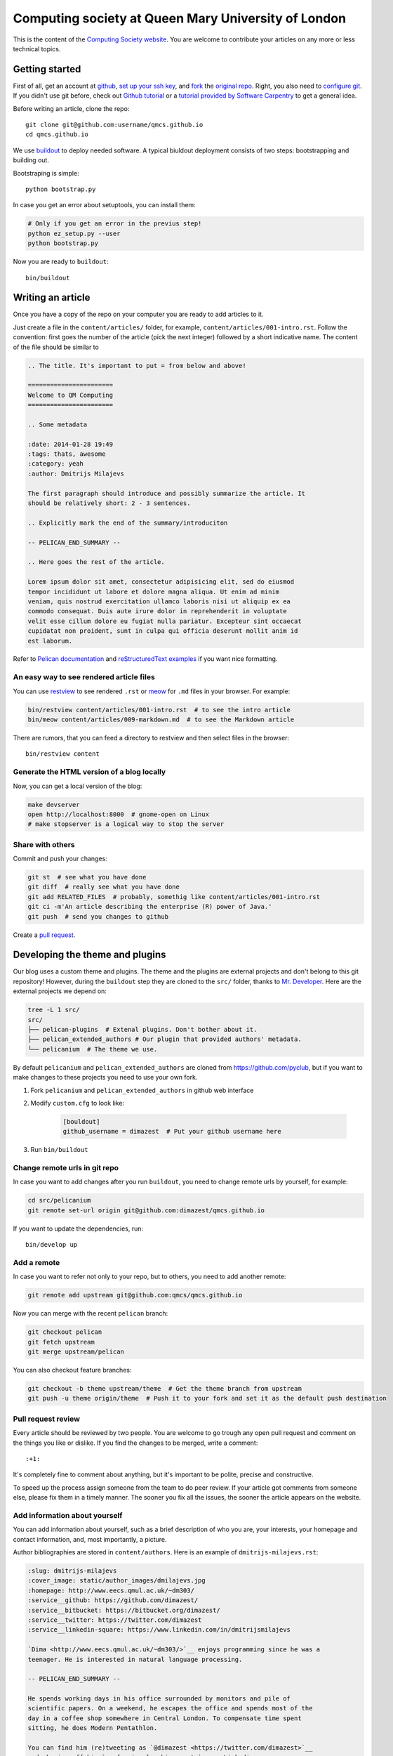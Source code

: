 Computing society at Queen Mary University of London
====================================================


This is the content of the `Computing Society website <http://qmcs.io/>`_. You
are welcome to contribute your articles on any more or less technical topics.

Getting started
---------------

First of all, get an account at `github <https://github.com>`_, `set up your
ssh key <https://help.github.com/articles/generating-ssh-keys>`_, and `fork
<https://help.github.com/articles/fork-a-repo>`_ the `original repo
<https://github.com/qmcs/qmcs.github.io/>`_. Right, you also need to
`configure git <https://help.github.com/articles/set- up-git>`_. If you didn't
use git before, check out `Github tutorial <http://try.github.io>`_ or a
`tutorial provided by Software Carpentry
<http://apawlik.github.io/2014-02-03-TGAC/lessons/tgac/version-
control/tutorial.html>`_ to get a general idea.


Before writing an article, clone the repo::

    git clone git@github.com:username/qmcs.github.io
    cd qmcs.github.io

We use `buildout <https://pypi.python.org/pypi/zc.buildout/2.2.1>`_ to deploy
needed software. A typical biuldout deployment consists of two steps:
bootstrapping and building out.

Bootstraping is simple::

    python bootstrap.py

In case you get an error about setuptools, you can install them:

.. code-block:: bash

    # Only if you get an error in the previus step!
    python ez_setup.py --user
    python bootstrap.py

Now you are ready to ``buildout``::

    bin/buildout


Writing an article
------------------

Once you have a copy of the repo on your computer you are ready to add
articles to it.

Just create a file in the ``content/articles/`` folder, for example,
``content/articles/001-intro.rst``. Follow the convention: first goes the
number of the article (pick the next integer) followed by a short indicative
name. The content of the file should be similar to

.. code-block:: rst

    .. The title. It's important to put = from below and above!

    =======================
    Welcome to QM Computing
    =======================

    .. Some metadata

    :date: 2014-01-28 19:49
    :tags: thats, awesome
    :category: yeah
    :author: Dmitrijs Milajevs

    The first paragraph should introduce and possibly summarize the article. It
    should be relatively short: 2 - 3 sentences.

    .. Explicitly mark the end of the summary/introduciton

    -- PELICAN_END_SUMMARY --

    .. Here goes the rest of the article.

    Lorem ipsum dolor sit amet, consectetur adipisicing elit, sed do eiusmod
    tempor incididunt ut labore et dolore magna aliqua. Ut enim ad minim
    veniam, quis nostrud exercitation ullamco laboris nisi ut aliquip ex ea
    commodo consequat. Duis aute irure dolor in reprehenderit in voluptate
    velit esse cillum dolore eu fugiat nulla pariatur. Excepteur sint occaecat
    cupidatat non proident, sunt in culpa qui officia deserunt mollit anim id
    est laborum.

Refer to `Pelican documentation <http://docs.getpelican.com/en/3.3.0/>`_ and
`reStructuredText examples <http://docutils.sourceforge.net/docs/user/rst/quickref.html>`_ if you want nice formatting.

An easy way to see rendered article files
~~~~~~~~~~~~~~~~~~~~~~~~~~~~~~~~~~~~~~~~~

You can use `restview <https://pypi.python.org/pypi/restview>`_ to see rendered
``.rst``  or `meow <https://pypi.python.org/pypi/meow/>`_ for ``.md`` files in
your browser. For example:

.. code-block:: bash

    bin/restview content/articles/001-intro.rst  # to see the intro article
    bin/meow content/articles/009-markdown.md  # to see the Markdown article

There are rumors, that you can feed a directory to restview and then select
files in the browser::

    bin/restview content

Generate the HTML version of a blog locally
~~~~~~~~~~~~~~~~~~~~~~~~~~~~~~~~~~~~~~~~~~~

Now, you can get a local version of the blog:

.. code-block:: bash

    make devserver
    open http://localhost:8000  # gnome-open on Linux
    # make stopserver is a logical way to stop the server

Share with others
~~~~~~~~~~~~~~~~~

Commit and push your changes:

.. code-block:: bash

    git st  # see what you have done
    git diff  # really see what you have done
    git add RELATED_FILES  # probably, somethig like content/articles/001-intro.rst
    git ci -m'An article describing the enterprise (R) power of Java.'
    git push  # send you changes to github

Create a `pull request <https://help.github.com/articles/creating-a-pull-request>`_.

Developing the theme and plugins
--------------------------------

Our blog uses a custom theme and plugins. The theme and the plugins are external
projects and don't belong to this git repository! However, during the
``buildout`` step they are cloned to the ``src/`` folder, thanks to `Mr.
Developer <https://pypi.python.org/pypi/mr.developer>`_. Here are the external
projects we depend on:

.. code-block:: bash

    tree -L 1 src/
    src/
    ├── pelican-plugins  # Extenal plugins. Don't bother about it.
    ├── pelican_extended_authors # Our plugin that provided authors' metadata.
    └── pelicanium  # The theme we use.

By default ``pelicanium`` and ``pelican_extended_authors`` are cloned from
https://github.com/pyclub, but if you want to make changes to these projects you
need to use your own fork.

1. Fork ``pelicanium`` and ``pelican_extended_authors`` in github web interface
2. Modify ``custom.cfg`` to look like:

    .. code-block:: ini

        [bouldout]
        github_username = dimazest  # Put your github username here

3. Run ``bin/buildout``

Change remote urls in git repo
~~~~~~~~~~~~~~~~~~~~~~~~~~~~~~

In case you want to add changes after you run ``buildout``, you need to
change remote urls by yourself, for example:

.. code-block:: bash

    cd src/pelicanium
    git remote set-url origin git@github.com:dimazest/qmcs.github.io

If you want to update the dependencies, run::

    bin/develop up

Add a remote
~~~~~~~~~~~~

In case you want to refer not only to your repo, but to others, you need to add
another remote:

.. code-block:: bash

    git remote add upstream git@github.com:qmcs/qmcs.github.io

Now you can merge with the recent ``pelican`` branch:

.. code-block:: bash

    git checkout pelican
    git fetch upstream
    git merge upstream/pelican

You can also checkout feature branches:

.. code-block:: bash

    git checkout -b theme upstream/theme  # Get the theme branch from upstream
    git push -u theme origin/theme  # Push it to your fork and set it as the default push destination


Pull request review
~~~~~~~~~~~~~~~~~~~

Every article should be reviewed by two people. You are welcome to go trough any
open pull request and comment on the things you like or dislike. If you find the
changes to be merged, write a comment::

 :+1:

It's completely fine to comment about anything, but it's important to be polite,
precise and constructive.

To speed up the process assign someone from the team to do peer review. If your
article got comments from someone else, please fix them in a timely manner. The
sooner you fix all the issues, the sooner the article appears on the website.

Add information about yourself
~~~~~~~~~~~~~~~~~~~~~~~~~~~~~~

You can add information about yourself, such as a brief description of who you
are, your interests, your homepage and contact information, and, most
importantly, a picture.

Author bibliographies are stored in ``content/authors``. Here is an example of
``dmitrijs-milajevs.rst``:

.. code-block:: rst

    :slug: dmitrijs-milajevs
    :cover_image: static/author_images/dmilajevs.jpg
    :homepage: http://www.eecs.qmul.ac.uk/~dm303/
    :service__github: https://github.com/dimazest/
    :service__bitbucket: https://bitbucket.org/dimazest/
    :service__twitter: https://twitter.com/dimazest
    :service__linkedin-square: https://www.linkedin.com/in/dmitrijsmilajevs

    `Dima <http://www.eecs.qmul.ac.uk/~dm303/>`__ enjoys programming since he was a
    teenager. He is interested in natural language processing.

    -- PELICAN_END_SUMMARY --

    He spends working days in his office surrounded by monitors and pile of
    scientific papers. On a weekend, he escapes the office and spends most of the
    day in a coffee shop somewhere in Central London. To compensate time spent
    sitting, he does Modern Pentathlon.

    You can find him (re)tweeting as `@dimazest <https://twitter.com/dimazest>`__
    and showing off his `professional achievements`__ on Linkedin.


    __ https://www.linkedin.com/in/dmitrijsmilajevs

The first paragraph should be short and clear. Note usage of
``-- PELICAN_END_SUMMARY --`` to mark the end of the summary.

Metadata field prefixed with ``service__`` will appear as icons to the listed
websites. Use names of the services that are available in `Font Awesome
<http://fortawesome.github.io/Font-Awesome/icons/>`__.

The cover image is a 461x461 picture of you or an avatar and should be located
in `content/static/author_images`.

Why should I bother?
--------------------

Sharing your knowledge is cool. You can always put in your CV that you
contribute to a blog, know git, familiar with peer reviews, and able to read
documentation.

You can also directly point to your work. Your next employer will like it.

Updating the web site
---------------------

In case you are lucky and have write access to the main repo you can upload the
generated HTML version of the site, however you need to clone
``git@github.com:qmcs/qmcs.github.io``.

To upload the HTML just run::

    make github

License
-------

.. image:: http://i.creativecommons.org/l/by/4.0/80x15.png

This work is licensed under a `Creative Commons Attribution 4.0 International
License <http://creativecommons.org/licenses/by/4.0/deed.en_US>`_.
